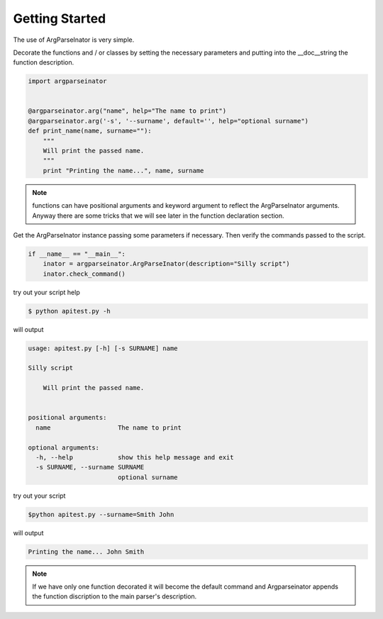 Getting Started
===============

The use of ArgParseInator is very simple. 

Decorate the functions and / or classes by setting the necessary parameters and
putting into the \__doc__\ string the function description.

.. code-block:: python

    import argparseinator    


    @argparseinator.arg("name", help="The name to print")
    @argparseinator.arg('-s', '--surname', default='', help="optional surname")
    def print_name(name, surname=""):
        """
        Will print the passed name.
        """
        print "Printing the name...", name, surname

.. note::

    functions can have positional arguments and keyword argument to reflect
    the ArgParseInator arguments. Anyway there are some tricks that we will
    see later in the function declaration section. 


Get the ArgParseInator instance passing some parameters if necessary.
Then verify the commands passed to the script.

.. code-block:: python

    if __name__ == "__main__":
        inator = argparseinator.ArgParseInator(description="Silly script")
        inator.check_command()

try out your script help

.. code-block:: bash

    $ python apitest.py -h

will output

.. code-block:: bash

    usage: apitest.py [-h] [-s SURNAME] name

    Silly script

        Will print the passed name.
        

    positional arguments:
      name                  The name to print

    optional arguments:
      -h, --help            show this help message and exit
      -s SURNAME, --surname SURNAME
                            optional surname

try out your script

.. code-block:: bash

    $python apitest.py --surname=Smith John

will output

.. code-block:: bash

    Printing the name... John Smith

.. note::

    If we have only one function decorated it will become the default command
    and Argparseinator appends the function discription to the main
    parser's description.
